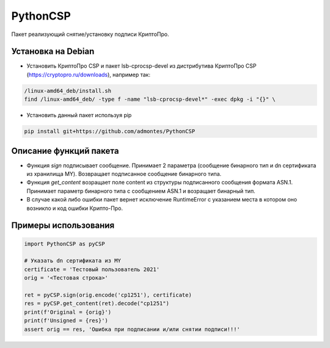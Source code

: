 PythonCSP
=========
Пакет реализующий снятие/установку подписи КриптоПро.

Установка на Debian
-------------------
* Установить КриптоПро CSP и пакет lsb-cprocsp-devel из дистрибутива КриптоПро CSP (https://cryptopro.ru/downloads), например так:

.. code-block:: shell

    /linux-amd64_deb/install.sh    
    find /linux-amd64_deb/ -type f -name "lsb-cprocsp-devel*" -exec dpkg -i "{}" \

* Установить данный пакет используя pip 

.. code-block:: shell

    pip install git+https://github.com/admontes/PythonCSP
     
Описание функций пакета
-----------------------
* Функция *sign* подписывает сообщение. Принимает 2 параметра (сообщение бинарного тип и dn сертификата из хранилища MY). Возвращает подписанное сообщение бинарного типа.
* Функция *get_content* возращает поле content из структуры подписанного сообщения формата ASN.1. Принимает параметр бинарного типа с сообщением ASN.1 и возращает бинарный тип.
* В случае какой либо ошибки пакет вернет исключение RuntimeError с указанием места в котором оно возникло и код ошибки Крипто-Про.
     
Примеры использования
---------------------
.. code-block:: python

    import PythonCSP as pyCSP

    # Указать dn сертификата из MY
    certificate = 'Тестовый пользователь 2021'
    orig = '<Тестовая строка>'

    ret = pyCSP.sign(orig.encode('cp1251'), certificate)
    res = pyCSP.get_content(ret).decode("cp1251")
    print(f'Original = {orig}')
    print(f'Unsigned = {res}')
    assert orig == res, 'Ошибка при подписании и/или снятии подписи!!!'
